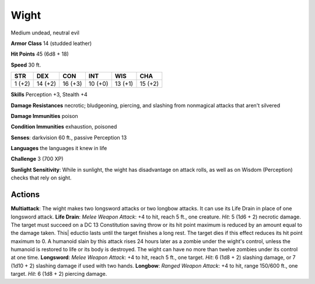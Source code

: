 
.. _srd:wight:

Wight
-----

Medium undead, neutral evil

**Armor Class** 14 (studded leather)

**Hit Points** 45 (6d8 + 18)

**Speed** 30 ft.

+----------+-----------+-----------+-----------+-----------+-----------+
| STR      | DEX       | CON       | INT       | WIS       | CHA       |
+==========+===========+===========+===========+===========+===========+
| 1 (+2)   | 14 (+2)   | 16 (+3)   | 10 (+0)   | 13 (+1)   | 15 (+2)   |
+----------+-----------+-----------+-----------+-----------+-----------+

**Skills** Perception +3, Stealth +4

**Damage Resistances** necrotic; bludgeoning, piercing, and slashing
from nonmagical attacks that aren't silvered

**Damage Immunities** poison

**Condition Immunities** exhaustion, poisoned

**Senses**: darkvision 60 ft., passive Perception 13

**Languages** the languages it knew in life

**Challenge** 3 (700 XP)

**Sunlight Sensitivity**: While in sunlight, the wight has disadvantage
on attack rolls, as well as on Wisdom (Perception) checks that rely on
sight.

Actions
~~~~~~~~~~~~~~~~~~~~~~~~~~~~~~~~~

**Multiattack**: The wight makes two longsword attacks or two longbow
attacks. It can use its Life Drain in place of one longsword attack.
**Life Drain**: *Melee Weapon Attack*: +4 to hit, reach 5 ft., one
creature. *Hit*: 5 (1d6 + 2) necrotic damage. The target must succeed on
a DC 13 Constitution saving throw or its hit point maximum is reduced by
an amount equal to the damage taken. This\| eductio lasts until the
target finishes a long rest. The target dies if this effect reduces its
hit point maximum to 0. A humanoid slain by this attack rises 24 hours
later as a zombie under the wight's control, unless the humanoid is
restored to life or its body is destroyed. The wight can have no more
than twelve zombies under its control at one time. **Longsword**: *Melee
Weapon Attack*: +4 to hit, reach 5 ft., one target. *Hit*: 6 (1d8 + 2)
slashing damage, or 7 (1d10 + 2) slashing damage if used with two hands.
**Longbow**: *Ranged Weapon Attack*: +4 to hit, range 150/600 ft., one
target. *Hit*: 6 (1d8 + 2) piercing damage.
